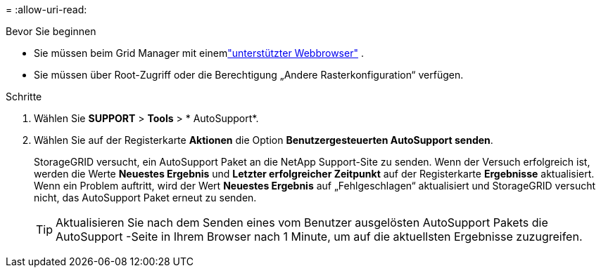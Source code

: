 = 
:allow-uri-read: 


.Bevor Sie beginnen
* Sie müssen beim Grid Manager mit einemlink:../admin/web-browser-requirements.html["unterstützter Webbrowser"] .
* Sie müssen über Root-Zugriff oder die Berechtigung „Andere Rasterkonfiguration“ verfügen.


.Schritte
. Wählen Sie *SUPPORT* > *Tools* > * AutoSupport*.
. Wählen Sie auf der Registerkarte *Aktionen* die Option *Benutzergesteuerten AutoSupport senden*.
+
StorageGRID versucht, ein AutoSupport Paket an die NetApp Support-Site zu senden. Wenn der Versuch erfolgreich ist, werden die Werte *Neuestes Ergebnis* und *Letzter erfolgreicher Zeitpunkt* auf der Registerkarte *Ergebnisse* aktualisiert. Wenn ein Problem auftritt, wird der Wert *Neuestes Ergebnis* auf „Fehlgeschlagen“ aktualisiert und StorageGRID versucht nicht, das AutoSupport Paket erneut zu senden.

+

TIP: Aktualisieren Sie nach dem Senden eines vom Benutzer ausgelösten AutoSupport Pakets die AutoSupport -Seite in Ihrem Browser nach 1 Minute, um auf die aktuellsten Ergebnisse zuzugreifen.


